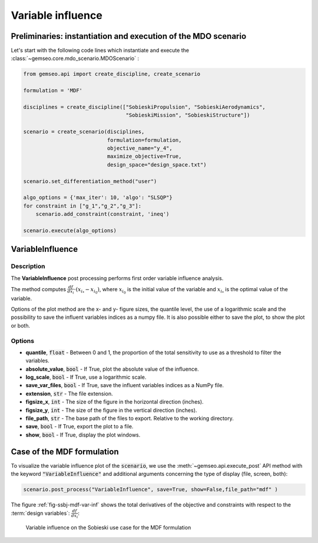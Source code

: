 ..
   Copyright 2021 IRT Saint Exupéry, https://www.irt-saintexupery.com

   This work is licensed under the Creative Commons Attribution-ShareAlike 4.0
   International License. To view a copy of this license, visit
   http://creativecommons.org/licenses/by-sa/4.0/ or send a letter to Creative
   Commons, PO Box 1866, Mountain View, CA 94042, USA.

.. _variable_influence:

Variable influence
******************

Preliminaries: instantiation and execution of the MDO scenario
~~~~~~~~~~~~~~~~~~~~~~~~~~~~~~~~~~~~~~~~~~~~~~~~~~~~~~~~~~~~~~

Let's start with the following code lines which instantiate and execute the :class:`~gemseo.core.mdo_scenario.MDOScenario` :

.. code::

   from gemseo.api import create_discipline, create_scenario

   formulation = 'MDF'

   disciplines = create_discipline(["SobieskiPropulsion", "SobieskiAerodynamics",
                                    "SobieskiMission", "SobieskiStructure"])

   scenario = create_scenario(disciplines,
                              formulation=formulation,
                              objective_name="y_4",
                              maximize_objective=True,
                              design_space="design_space.txt")

   scenario.set_differentiation_method("user")

   algo_options = {'max_iter': 10, 'algo': "SLSQP"}
   for constraint in ["g_1","g_2","g_3"]:
       scenario.add_constraint(constraint, 'ineq')

   scenario.execute(algo_options)

VariableInfluence
~~~~~~~~~~~~~~~~~

Description
-----------

The **VariableInfluence** post processing performs first order variable influence analysis.

The method computes :math:`\frac{d f}{d x_i} \cdot \left(x_{i_*} - x_{i_0}\right)`,
where :math:`x_{i_0}` is the initial value of the variable
and :math:`x_{i_*}` is the optimal value of the variable.

Options of the plot method are the x- and y- figure sizes,
the quantile level, the use of a logarithmic scale and
the possibility to save the influent variables indices
as a numpy file.
It is also possible either to save the plot, to show the plot or both.

Options
-------

- **quantile**, :code:`float` - Between 0 and  1, the proportion of the total sensitivity to use as a threshold to filter the variables.
- **absolute_value**, :code:`bool` - If True, plot the absolute value of the influence.
- **log_scale**, :code:`bool` - If True, use a logarithmic scale.
- **save_var_files**, :code:`bool` - If True, save the influent variables indices as a NumPy file.
- **extension**, :code:`str` - The file extension.
- **figsize_x**, :code:`int` - The size of the figure in the horizontal direction (inches).
- **figsize_y**, :code:`int` - The size of the figure in the vertical direction (inches).
- **file_path**, :code:`str` - The base path of the files to export. Relative to the working directory.
- **save**, :code:`bool` - If True, export the plot to a file.
- **show**, :code:`bool` - If True, display the plot windows.

Case of the MDF formulation
~~~~~~~~~~~~~~~~~~~~~~~~~~~

To visualize the variable influence plot of the :code:`scenario`,
we use the :meth:`~gemseo.api.execute_post` API method with the keyword :code:`"VariableInfluence"`
and additional arguments concerning the type of display (file, screen, both):

.. code::

    scenario.post_process("VariableInfluence", save=True, show=False,file_path="mdf" )

The figure :ref:`fig-ssbj-mdf-var-inf` shows the total derivatives of the objective and constraints with
respect to the :term:`design variables`: :math:`\frac{d f}{d x_i}`:

.. _fig-ssbj-mdf-var-inf:

.. figure:: /_images/postprocessing/mdf_variable_influence.png
    :scale: 50 %

    Variable influence on the Sobieski use case for the MDF formulation
